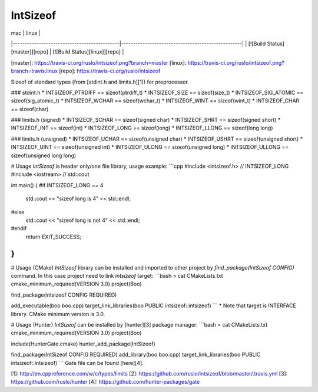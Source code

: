 IntSizeof
=========

| mac                                         | linux                                             |
|---------------------------------------------|---------------------------------------------------|
| [![Build Status][master]][repo] | [![Build Status][linux]][repo] |

[master]: https://travis-ci.org/ruslo/intsizeof.png?branch=master
[linux]: https://travis-ci.org/ruslo/intsizeof.png?branch=travis.linux
[repo]: https://travis-ci.org/ruslo/intsizeof

Sizeof of standard types (from [stdint.h and limits.h][1]) for preprocessor.

### stdint.h
* INTSIZEOF_PTRDIFF == sizeof(ptrdiff_t)
* INTSIZEOF_SIZE == sizeof(size_t)
* INTSIZEOF_SIG_ATOMIC == sizeof(sig_atomic_t)
* INTSIZEOF_WCHAR == sizeof(wchar_t)
* INTSIZEOF_WINT == sizeof(wint_t)
* INTSIZEOF_CHAR == sizeof(char)

### limits.h (signed)
* INTSIZEOF_SCHAR == sizeof(signed char)
* INTSIZEOF_SHRT == sizeof(signed short)
* INTSIZEOF_INT == sizeof(int)
* INTSIZEOF_LONG == sizeof(long)
* INTSIZEOF_LLONG == sizeof(long long)

### limits.h (unsigned)
* INTSIZEOF_UCHAR == sizeof(unsigned char)
* INTSIZEOF_USHRT == sizeof(unsigned short)
* INTSIZEOF_UINT == sizeof(unsigned int)
* INTSIZEOF_ULONG == sizeof(unsigned long)
* INTSIZEOF_ULLONG == sizeof(unsigned long long)

# Usage
`IntSizeof` is header only/one file library, usage example:
```cpp
#include <intsizeof.h> // INTSIZEOF_LONG
#include <iostream> // std::cout

int main() {
#if INTSIZEOF_LONG == 4
  std::cout << "sizeof long is 4" << std::endl;
#else
  std::cout << "sizeof long is not 4" << std::endl;
#endif
  return EXIT_SUCCESS;
}
```

# Usage (CMake)
`IntSizeof` library can be installed and imported to other project by `find_package(IntSizeof CONFIG)` command.
In this case project need to link `intsizeof` target:
```bash
> cat CMakeLists.txt
cmake_minimum_required(VERSION 3.0)
project(Boo)

find_package(intsizeof CONFIG REQUIRED)

add_executable(boo boo.cpp)
target_link_libraries(boo PUBLIC intsizeof::intsizeof)
```
* Note that target is INTERFACE library. CMake minimum version is 3.0.

# Usage (Hunter)
`IntSizeof` can be installed by [hunter][3] package manager:
```bash
> cat CMakeLists.txt
cmake_minimum_required(VERSION 3.0)
project(Boo)

include(HunterGate.cmake)
hunter_add_package(IntSizeof)

find_package(IntSizeof CONFIG REQUIRED)
add_library(boo boo.cpp)
target_link_libraries(boo PUBLIC intsizeof::intsizeof)
```
Gate file can be found [here][4].

[1]: http://en.cppreference.com/w/c/types/limits
[2]: https://github.com/ruslo/intsizeof/blob/master/.travis.yml
[3]: https://github.com/ruslo/hunter
[4]: https://github.com/hunter-packages/gate
